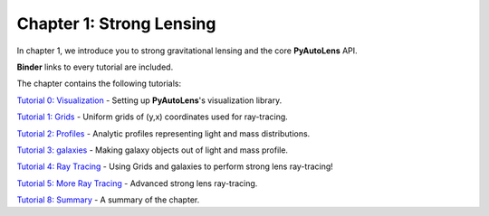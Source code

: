 Chapter 1: Strong Lensing
=========================

In chapter 1, we introduce you to strong gravitational lensing and the core **PyAutoLens** API.

**Binder** links to every tutorial are included.

The chapter contains the following tutorials:

`Tutorial 0: Visualization <https://mybinder.org/v2/gh/Jammy2211/autolens_workspace/release?filepath=notebooks/howtolens/chapter_1_introduction/tutorial_0_visualization.ipynb>`_
- Setting up **PyAutoLens**'s visualization library.

`Tutorial 1: Grids <https://mybinder.org/v2/gh/Jammy2211/autolens_workspace/release?filepath=notebooks/howtolens/chapter_1_introduction/tutorial_1_grids.ipynb>`_
- Uniform grids of (y,x) coordinates used for ray-tracing.

`Tutorial 2: Profiles <https://mybinder.org/v2/gh/Jammy2211/autolens_workspace/release?filepath=notebooks/howtolens/chapter_1_introduction/tutorial_2_profiles.ipynb>`_
- Analytic profiles representing light and mass distributions.

`Tutorial 3: galaxies <https://mybinder.org/v2/gh/Jammy2211/autolens_workspace/release?filepath=notebooks/howtolens/chapter_1_introduction/tutorial_3_galaxies.ipynb>`_
- Making galaxy objects out of light and mass profile.

`Tutorial 4: Ray Tracing <https://mybinder.org/v2/gh/Jammy2211/autolens_workspace/release?filepath=notebooks/howtolens/chapter_1_introduction/tutorial_5_ray_tracing.ipynb>`_
- Using Grids and galaxies to perform strong lens ray-tracing!

`Tutorial 5: More Ray Tracing <https://mybinder.org/v2/gh/Jammy2211/autolens_workspace/release?filepath=notebooks/howtolens/chapter_1_introduction/tutorial_5_more_ray_tracing.ipynb>`_
- Advanced strong lens ray-tracing.

`Tutorial 8: Summary <https://mybinder.org/v2/gh/Jammy2211/autolens_workspace/release?filepath=notebooks/howtolens/chapter_1_introduction/tutorial_8_summary.ipynb>`_
- A summary of the chapter.